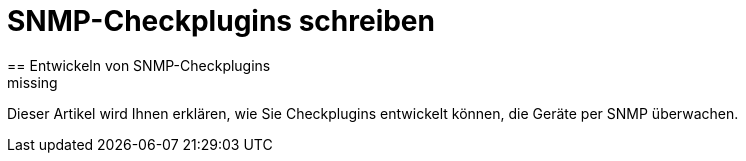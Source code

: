 = SNMP-Checkplugins schreiben
:revdate: missing
== Entwickeln von SNMP-Checkplugins

Dieser Artikel wird Ihnen erklären, wie Sie Checkplugins entwickelt können,
die Geräte per SNMP überwachen.
